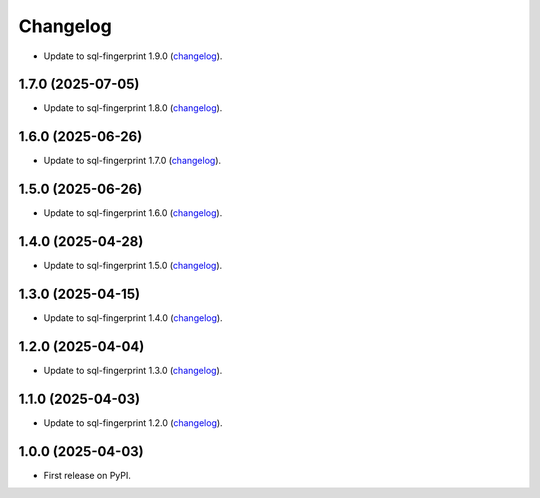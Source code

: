 =========
Changelog
=========

* Update to sql-fingerprint 1.9.0 (`changelog <https://github.com/adamchainz/sql-fingerprint/blob/main/CHANGELOG.rst>`__).

1.7.0 (2025-07-05)
------------------

* Update to sql-fingerprint 1.8.0 (`changelog <https://github.com/adamchainz/sql-fingerprint/blob/main/CHANGELOG.rst>`__).

1.6.0 (2025-06-26)
------------------

* Update to sql-fingerprint 1.7.0 (`changelog <https://github.com/adamchainz/sql-fingerprint/blob/main/CHANGELOG.rst>`__).

1.5.0 (2025-06-26)
------------------

* Update to sql-fingerprint 1.6.0 (`changelog <https://github.com/adamchainz/sql-fingerprint/blob/main/CHANGELOG.rst>`__).

1.4.0 (2025-04-28)
------------------

* Update to sql-fingerprint 1.5.0 (`changelog <https://github.com/adamchainz/sql-fingerprint/blob/main/CHANGELOG.rst>`__).

1.3.0 (2025-04-15)
------------------

* Update to sql-fingerprint 1.4.0 (`changelog <https://github.com/adamchainz/sql-fingerprint/blob/main/CHANGELOG.rst>`__).

1.2.0 (2025-04-04)
------------------

* Update to sql-fingerprint 1.3.0 (`changelog <https://github.com/adamchainz/sql-fingerprint/blob/main/CHANGELOG.rst>`__).

1.1.0 (2025-04-03)
------------------

* Update to sql-fingerprint 1.2.0 (`changelog <https://github.com/adamchainz/sql-fingerprint/blob/main/CHANGELOG.rst>`__).

1.0.0 (2025-04-03)
------------------

* First release on PyPI.
